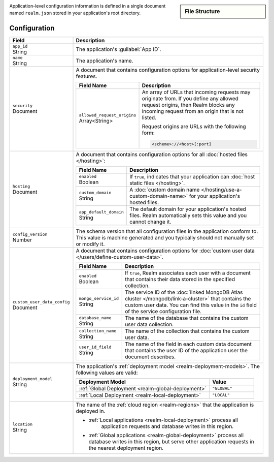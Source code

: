.. sidebar:: File Structure

   .. code-block:: none
      :copyable: False

      yourRealmApp/
      └── realm.json

Application-level configuration information is defined in a single
document named ``realm.json`` stored in your application's root
directory.

Configuration
~~~~~~~~~~~~~

.. code-block:: javascript
   :caption: ``realm.json``

   {
     "app_id": "",
     "name": "",
     "security": {
       "allowed_request_origins": ["<Origin URL>"]
     },
     "hosting": {
       "enabled": <boolean>,
       "custom_domain": "<Custom Domain Name>",
       "app_default_domain": "<Default Domain Name>"
     },
     "custom_user_data_config": {
       "enabled": <Boolean>
       "mongo_service_id": "<MongoDB Service ID>",
       "database_name": "<Database Name>",
       "collection_name": "<Collection Name>",
       "user_id_field": "<Field Name>"
     }
     "deployment_model": "<Deployment Model Type>",
     "location": "<Deployment Cloud Region Name>",
     "config_version": <Version Number>
   }

.. list-table::
   :header-rows: 1
   :widths: 10 30

   * - Field
     - Description
   
   * - | ``app_id``
       | String
     - The application's :guilabel:`App ID`.
   
   * - | ``name``
       | String
     - The application's name.
       
       .. include:: /includes/note-app-name-limitations.rst
   
   * - | ``security``
       | Document
     - A document that contains configuration options for
       application-level security features.
       
       .. code-block:: json
          :copyable: False

          "security": {
            "allowed_request_origins": ["<Origin URL>"]
          }

       .. list-table::
          :header-rows: 1
          :widths: 10 30

          * - Field Name
            - Description

          * - | ``allowed_request_origins``
              | Array<String>
            - An array of URLs that incoming requests may originate
              from. If you define any allowed request origins, then
              Realm blocks any incoming request from an origin that is
              not listed.
              
              Request origins are URLs with the following form:
              
              .. code-block:: text
                 
                 <scheme>://<host>[:port]
   
   * - | ``hosting``
       | Document
     
     - A document that contains configuration options for all
       :doc:`hosted files </hosting>`:
       
       .. code-block:: json
          :copyable: False

          "hosting": {
            "enabled": <boolean>,
            "custom_domain": "<Custom Domain Name>",
            "app_default_domain": "<Default Domain Name>"
          }

       .. list-table::
          :header-rows: 1
          :widths: 10 30

          * - Field Name
            - Description

          * - | ``enabled``
              | Boolean
            - If ``true``, indicates that your application can
              :doc:`host static files </hosting>`.

          * - | ``custom_domain``
              | String
            - A :doc:`custom domain name
              </hosting/use-a-custom-domain-name>` for your
              application's hosted files.

          * - | ``app_default_domain``
              | String
            - The default domain for your application's hosted files.
              Realm automatically sets this value and you cannot change
              it.
   
   * - | ``config_version``
       | Number
     
     - The schema version that all configuration files in the
       application conform to. This value is machine generated and
       you typically should not manually set or modify it.
   
   * - | ``custom_user_data_config``
       | Document
     - A document that contains configuration options for
       :doc:`custom user data </users/define-custom-user-data>`.
       
       .. code-block:: json
          :copyable: False

          "custom_user_data_config": {
            "enabled": <Boolean>
            "mongo_service_id": "<MongoDB Service ID>",
            "database_name": "<Database Name>",
            "collection_name": "<Collection Name>",
            "user_id_field": "<Field Name>"
          }

       .. list-table::
          :header-rows: 1
          :widths: 10 30

          * - Field Name
            - Description

          * - | ``enabled``
              | Boolean
            
            - If ``true``, Realm associates each user with a document
              that contains their data stored in the specified
              collection.

          * - | ``mongo_service_id``
              | String
            - The service ID of the :doc:`linked MongoDB Atlas cluster
              </mongodb/link-a-cluster>` that contains the custom user
              data. You can find this value in the ``id`` field of the
              service configuration file.

          * - | ``database_name``
              | String
            - The name of the database that contains the custom user
              data collection.

          * - | ``collection_name``
              | String
            - The name of the collection that contains the
              custom user data.

          * - | ``user_id_field``
              | String
            - The name of the field in each custom data document that
              contains the user ID of the application user the document
              describes.
   
   * - | ``deployment_model``
       | String
     - The application's :ref:`deployment model
       <realm-deployment-models>`. The following values are valid:
       
       .. list-table::
          :header-rows: 1
          :widths: 30 10
          
          * - Deployment Model
            - Value
          * - :ref:`Global Deployment <realm-global-deployment>`
            - ``"GLOBAL"``
          * - :ref:`Local Deployment <realm-local-deployment>`
            - ``"LOCAL"``
   
   * - | ``location``
       | String
     - The name of the :ref:`cloud region <realm-regions>`
       that the application is deployed in.

       - :ref:`Local applications <realm-local-deployment>` process all
          application requests and database writes in this region.

       - :ref:`Global applications <realm-global-deployment>` process
         all database writes in this region, but serve other application
         requests in the nearest deployment region.

